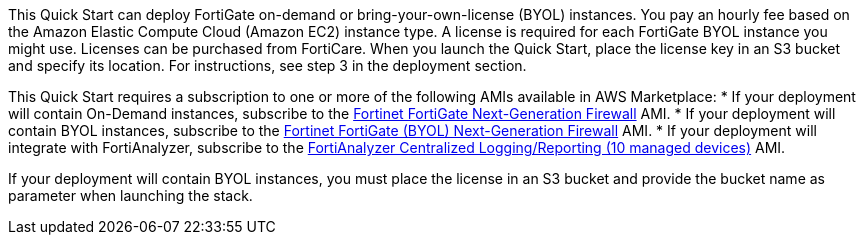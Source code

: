 // Include details about the license and how they can sign up. If no license is required, clarify that. 

This Quick Start can deploy FortiGate on-demand or bring-your-own-license (BYOL) instances. You pay an hourly fee based on the Amazon Elastic Compute Cloud (Amazon EC2) instance type. A license is required for each FortiGate BYOL instance you might use. Licenses can be purchased from FortiCare. When you launch the Quick Start, place the license key in an S3 bucket and specify its location. For instructions, see step 3 in the deployment section.
//TODO Marcia's note to self: Confirm this step number before we publish. Create a link like the one below?

// Or, if the deployment uses an AMI, update this paragraph. If it doesn’t, remove the paragraph.

This Quick Start requires a subscription to one or more of the following AMIs available in AWS Marketplace:
* If your deployment will contain On-Demand instances, subscribe to the https://aws.amazon.com/marketplace/pp/B00PCZSWDA[Fortinet FortiGate Next-Generation Firewall^] AMI.
* If your deployment will contain BYOL instances, subscribe to the https://aws.amazon.com/marketplace/pp/B00ISG1GUG[Fortinet FortiGate (BYOL) Next-Generation Firewall^] AMI.
* If your deployment will integrate with FortiAnalyzer, subscribe to the https://aws.amazon.com/marketplace/pp/B07Q1F19SC[FortiAnalyzer Centralized Logging/Reporting (10 managed devices)^] AMI.

If your deployment will contain BYOL instances, you must place the license in an S3 bucket and provide the bucket name as parameter when launching the stack.
